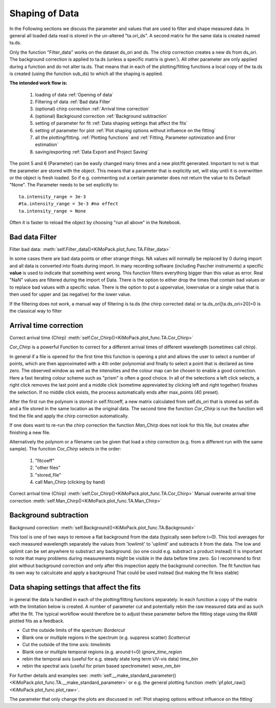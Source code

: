 Shaping of Data
===============

In the Following sections we discuss the parameter and values that are used to
filter and shape measured data. In general all loaded data read is
stored in the un-altered "ta.ori_ds". A second matrix for the same data
is created named ta.ds.

Only the function "Filter_data" works on the dataset ds_ori and ds.
The chirp correction creates a new ds from ds_ori.
The background correction is applied to ta.ds (unless a
specific matrix is given´). All other parameter are only applied during a
function and do not alter ta.ds. That means that in each of the
plotting/fitting functions a local copy of the ta.ds is created (using
the function sub_ds) to which all the shaping is applied.

**The intended work flow is:** 

	#. loading of data :ref:`Opening of data`
	#. Filtering of data :ref:`Bad data Filter`
	#. (optional) chirp correction :ref:`Arrival time correction`
	#. (optional) Background correction :ref:`Background subtraction`
	#. setting of parameter for fit :ref:`Data shaping settings that affect the fits`
	#. setting of parameter for plot :ref:`Plot shaping options without influence on the fitting`
	#. all the plotting/fitting. :ref:`Plotting functions` and :ref:`Fitting, Parameter optimization and Error estimation`
	#. saving/exporting :ref:`Data Export and Project Saving`

The point 5 and 6 (Parameter) can be easily changed many times and a new plot/fit 
generated. Important to not is that the parameter are stored with the object.
This means that a parameter that is explicitly set, will stay until it is 
overwritten or the object is fresh loaded. So if e.g. commenting out a certain
parameter does not return the value to its Default "None". The Parameter needs 
to be set explicitly to::

	ta.intensity_range = 3e-3 
	#ta.intensity_range = 3e-3 #no effect
	ta.intensity_range = None

Often it is faster to reload the object by choosing "run all above" in the 
Notebook.

Bad data Filter
---------------

Filter bad data:				:meth:`self.Filter_data()<KiMoPack.plot_func.TA.Filter_data>`

In some cases there are bad data points or other strange things. NA
values will normally be replaced by 0 during import and all data is
converted into floats during import. In many recording software
(including Pascher instruments) a specific **value** is used to indicate
that something went wrong. This function filters everything bigger than
this value as error. Real "NaN" values are filtered during the import of Data.
There is the option to either drop the times that contain bad values or to replace
bad values with a specific value. There is the option to put a uppervalue, lowervalue
or a single value that is then used for upper and (as negative) for the lower value.

If the filtering does not work, a manual way of filtering is 
ta.ds (the chirp corrected data) or ta.ds_ori[ta.ds_ori>20]=0 is the classical way to filter 

Arrival time correction
-----------------------

Correct arrival time (Chirp)	:meth:`self.Cor_Chirp()<KiMoPack.plot_func.TA.Cor_Chirp>` 

*Cor_Chirp* is a powerful Function to correct for a different arrival times of
different wavelength (sometimes call chirp). 

In general if a file is opened for the first time this function is opening 
a plot and allows the user to select a number of points, which are then 
approximated with a 4th order polynomial and finally to select a point 
that is declared as time zero. The observed window as well as the intensities 
and the colour map can be chosen to enable a good correction. Here a fast 
iterating colour scheme such as "prism" is often a good choice. In all of the 
selections a left click selects, a right click removes the last point and 
a middle click (sometime appreviated by clicking left and right together) 
finishes the selection. If no middle click exists, the process
automatically ends after max_points (40 preset).

After the first run the polynom is stored in self.fitcoeff, a new matrix 
calculated from self.ds_ori that is stored as self.ds and a file stored in the 
same location as the original data. The second time the function *Cor_Chirp* is 
run the function will find the file and apply the chirp correction automatically.

If one does want to re-run the chirp correction the function *Man_Chirp* does
not look for this file, but creates after finishing a new file.

Alternatively the polynom or a filename can be given that load a chirp correction
(e.g. from a different run with the same sample).
The function *Cor_Chirp* selects in the order: 

	#. "fitcoeff"
	#. "other files"
	#. "stored_file"
	#. call Man_Chirp (clicking by hand)

Correct arrival time (Chirp)	:meth:`self.Cor_Chirp()<KiMoPack.plot_func.TA.Cor_Chirp>` 
Manual overwrite arrival time correction 	:meth:`self.Man_Chirp()<KiMoPack.plot_func.TA.Man_Chirp>` 

Background subtraction
----------------------

Background correction:			:meth:`self.Background()<KiMoPack.plot_func.TA.Background>`

This tool is one of two ways to remove a flat background from the data (typically seen before t=0). 
This tool averages for each measured  wavelength separately the values from 'lowlimit' to 'uplimit' and 
subtracts it from the data. The low and uplimit can be set 
anywhere to substract any background. (so one could e.g. substract a product 
instead) It is important to note that many problems during measurements might
be visible in the data before time zero. So I recommend to first
plot without background correction and only after this inspection 
apply the background correction. 
The fit function has its own way to calculcate and apply a background 
That could be used instead (but making the fit less stable) 

Data shaping settings that affect the fits
------------------------------------------

in general the data is handled in each of the plotting/fitting functions
separately. In each function a copy of the matrix with the limitation
below is created. 
A number of parameter cut and potentially rebin the raw measured data and as such affet the fit. 
The typical workflow would therefore be to adjust these parameter before the fitting stage using the 
RAW plotted fits as a feedback.

* Cut the outside limits of the spectrum: *Bordercut*
* Blank one or multiple regions in the spectrum (e.g. suppress scatter) *Scattercut*
* Cut the outside of the time axis: *timelimits*
* Blank one or multiple temporal regions (e.g. around t=0) *ignore_time_region*
* rebin the temporal axis (useful for e.g. steady state long term UV-vis data) *time_bin*
* rebin the spectral axis (useful for prism based spectrometer) *wave_nm_bin* 

For further details and examples see: :meth:`self.__make_standard_parameter()<KiMoPack.plot_func.TA.__make_standard_parameter>`
or e.g. the general plotting function :meth:`pf.plot_raw()<KiMoPack.plot_func.plot_raw>`.

The parameter that only change the plots are discussed in :ref:`Plot shaping options without influence on the fitting`
